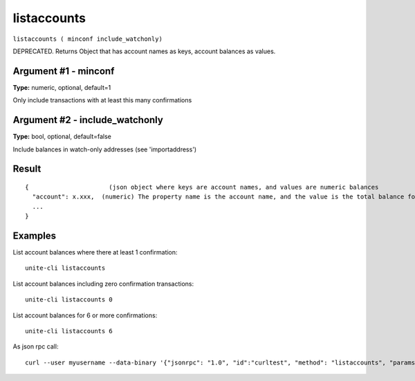 .. Copyright (c) 2018 The Unit-e developers
   Distributed under the MIT software license, see the accompanying
   file LICENSE or https://opensource.org/licenses/MIT.

listaccounts
------------

``listaccounts ( minconf include_watchonly)``

DEPRECATED. Returns Object that has account names as keys, account balances as values.

Argument #1 - minconf
~~~~~~~~~~~~~~~~~~~~~

**Type:** numeric, optional, default=1

Only include transactions with at least this many confirmations

Argument #2 - include_watchonly
~~~~~~~~~~~~~~~~~~~~~~~~~~~~~~~

**Type:** bool, optional, default=false

Include balances in watch-only addresses (see 'importaddress')

Result
~~~~~~

::

  {                      (json object where keys are account names, and values are numeric balances
    "account": x.xxx,  (numeric) The property name is the account name, and the value is the total balance for the account.
    ...
  }

Examples
~~~~~~~~

List account balances where there at least 1 confirmation::

  unite-cli listaccounts

List account balances including zero confirmation transactions::

  unite-cli listaccounts 0

List account balances for 6 or more confirmations::

  unite-cli listaccounts 6

As json rpc call::

  curl --user myusername --data-binary '{"jsonrpc": "1.0", "id":"curltest", "method": "listaccounts", "params": [6] }' -H 'content-type: text/plain;' http://127.0.0.1:7181/

